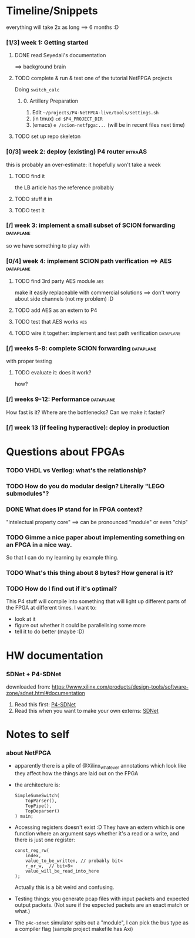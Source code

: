 * Timeline/Snippets
  everything will take 2x as long ==> 6 months :D
*** [1/3] week 1: Getting started
***** DONE read Seyedali's documentation
      CLOSED: [2019-01-20 Sun 12:07]
      ==> background brain
***** TODO complete & run & test one of the tutorial NetFPGA projects
      Doing =switch_calc=
******* 0. Artillery Preparation
         1. Edit ~~/projects/P4-NetFPGA-live/tools/settings.sh~
         2. (in tmux) ~cd $P4_PROJECT_DIR~
         3. (emacs) ~e /scion-netfpga:...~ (will be in recent files next time)

***** TODO set up repo skeleton
*** [0/3] week 2: deploy (existing) P4 router                       :intraAS:
    this is probably an over-estimate: it hopefully won't take a week
***** TODO find it
      the LB article has the reference probably
***** TODO stuff it in
***** TODO test it
*** [/] week 3: implement a small subset of SCION forwarding      :dataplane:
    so we have something to play with
*** [0/4] week 4: implement SCION path verification ==> AES       :dataplane:
***** TODO find 3rd party AES module                                    :aes:
      make it easily replaceable with commercial solutions
      ==> don't worry about side channels (not my problem) :D
***** TODO add AES as an extern to P4
***** TODO test that AES works                                          :aes:
***** TODO wire it together: implement and test path verification :dataplane:
*** [/] weeks 5-8: complete SCION forwarding                      :dataplane:
    with proper testing
***** TODO evaluate it: does it work?
      how?
*** [/] weeks 9-12: Performance                                   :dataplane:
    How fast is it? Where are the bottlenecks? Can we make it faster?
*** [/] week 13 (if feeling hyperactive): deploy in production
* Questions about FPGAs
*** TODO VHDL vs Verilog: what's the relationship?
*** TODO How do you do modular design? Literally "LEGO submodules"?
*** DONE What does IP stand for in FPGA context?
    CLOSED: [2019-01-20 Sun 11:42]
    "intelectual property core" ==> can be pronounced "module" or even "chip"
*** TODO Gimme a nice paper about implementing something on an FPGA in a nice way.
    So that I can do my learning by example thing.
*** TODO What's this thing about 8 bytes? How general is it?
*** TODO How do I find out if it's optimal? 
    This P4 stuff will compile into something that will light up different parts
    of the FPGA at different times. I want to:
      - look at it
      - figure out whether it could be parallelising some more
      - tell it to do better (maybe :D)
* HW documentation
*** SDNet + P4-SDNet
    downloaded from: https://www.xilinx.com/products/design-tools/software-zone/sdnet.html#documentation
     1. Read this first: [[../hw-doc/ug1252-p4-sdnet.pdf][P4-SDNet]]
     2. Read this when you want to make your own externs: [[../hw-doc/ug1012-sdnet-packet-processor.pdf][SDNet]]
* Notes to self
*** about NetFPGA
     - apparently there is a pile of @Xilinx_whatever annotations which look
       like they affect how the things are laid out on the FPGA
     - the architecture is:
       #+BEGIN_SRC p4_16
       SimpleSumeSwitch(
           TopParser(),
           TopPipe(),
           TopDeparser()
       ) main;
       #+END_SRC
     - Accessing registers doesn't exist :D
       They have an extern which is one function where an argument says whether
       it's a read or a write, and there is just one register:
       #+begin_src p4_16
       const_reg_rw(
           index,
           value_to_be_written, // probably bit<
           r_or_w,  // bit<8>
           value_will_be_read_into_here
       );
       #+end_src
       Actually this is a bit weird and confusing.
     - Testing things: you generate pcap files with input packets and expected
       output packets. (Not sure if the expected packets are an exact match or
       what.)
     - The ~p4c-sdnet~ simulator spits out a "module", I can pick the bus type
       as a compiler flag (sample project makefile has Axi)
